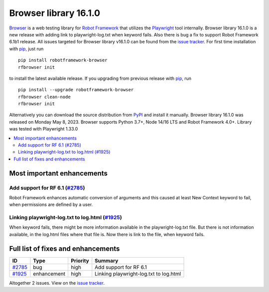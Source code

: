 ======================
Browser library 16.1.0
======================


.. default-role:: code


Browser_ is a web testing library for `Robot Framework`_ that utilizes
the Playwright_ tool internally. Browser library 16.1.0 is a new release with
adding link to playwright-log.txt when keyword fails. Also there is bug a fix
to support Robot Framework 6.1b1 release. All issues targeted for Browser
library v16.1.0 can be found from the `issue tracker`_.
For first time installation with pip_, just run
::
   pip install robotframework-browser
   rfbrowser init
to install the latest available release. If you upgrading
from previous release with pip_, run
::
   pip install --upgrade robotframework-browser
   rfbrowser clean-node
   rfbrowser init
Alternatively you can download the source distribution from PyPI_ and
install it manually. Browser library 16.1.0 was released on Monday May 8, 2023.
Browser supports Python 3.7+, Node 14/16 LTS and Robot Framework 4.0+.
Library was tested with Playwright 1.33.0

.. _Robot Framework: http://robotframework.org
.. _Browser: https://github.com/MarketSquare/robotframework-browser
.. _Playwright: https://github.com/microsoft/playwright
.. _pip: http://pip-installer.org
.. _PyPI: https://pypi.python.org/pypi/robotframework-browser
.. _issue tracker: https://github.com/MarketSquare/robotframework-browser/milestones/v16.1.0


.. contents::
   :depth: 2
   :local:

Most important enhancements
===========================

Add support for RF 6.1  (`#2785`_)
----------------------------------
Robot Framework enhances automatic conversion of arguments and this caused
at least New Context keyword to fail, when permissions are defined by a user.

Linking playwright-log.txt to log.html (`#1925`_)
-------------------------------------------------
When keyword fails, there might be more information available in the
playwright-log.txt file. But there is not information available, in the
log.html files where that file is. Now there is link to the file,
when keyword fails.

Full list of fixes and enhancements
===================================

.. list-table::
    :header-rows: 1

    * - ID
      - Type
      - Priority
      - Summary
    * - `#2785`_
      - bug
      - high
      - Add support for RF 6.1 
    * - `#1925`_
      - enhancement
      - high
      - Linking playwright-log.txt to log.html

Altogether 2 issues. View on the `issue tracker <https://github.com/MarketSquare/robotframework-browser/issues?q=milestone%3Av16.1.0>`__.

.. _#2785: https://github.com/MarketSquare/robotframework-browser/issues/2785
.. _#1925: https://github.com/MarketSquare/robotframework-browser/issues/1925
